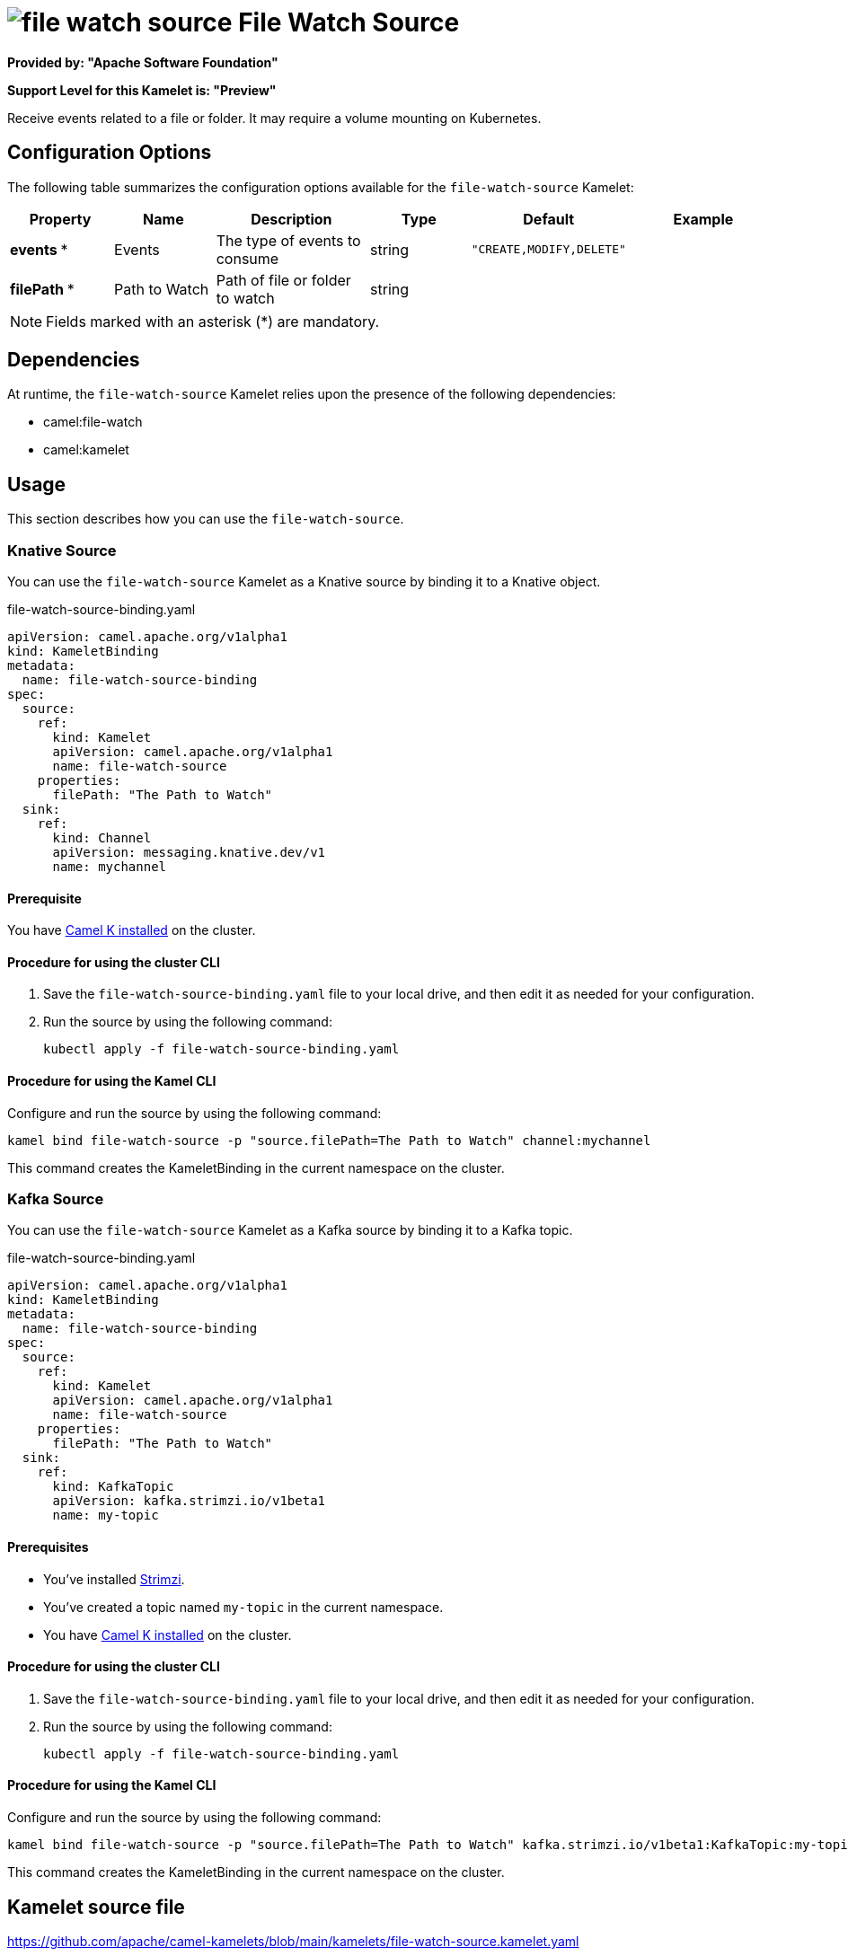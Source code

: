 // THIS FILE IS AUTOMATICALLY GENERATED: DO NOT EDIT

= image:kamelets/file-watch-source.svg[] File Watch Source

*Provided by: "Apache Software Foundation"*

*Support Level for this Kamelet is: "Preview"*

Receive events related to a file or folder. It may require a volume mounting on Kubernetes.

== Configuration Options

The following table summarizes the configuration options available for the `file-watch-source` Kamelet:
[width="100%",cols="2,^2,3,^2,^2,^3",options="header"]
|===
| Property| Name| Description| Type| Default| Example
| *events {empty}* *| Events| The type of events to consume| string| `"CREATE,MODIFY,DELETE"`| 
| *filePath {empty}* *| Path to Watch| Path of file or folder to watch| string| | 
|===

NOTE: Fields marked with an asterisk ({empty}*) are mandatory.


== Dependencies

At runtime, the `file-watch-source` Kamelet relies upon the presence of the following dependencies:

- camel:file-watch
- camel:kamelet 

== Usage

This section describes how you can use the `file-watch-source`.

=== Knative Source

You can use the `file-watch-source` Kamelet as a Knative source by binding it to a Knative object.

.file-watch-source-binding.yaml
[source,yaml]
----
apiVersion: camel.apache.org/v1alpha1
kind: KameletBinding
metadata:
  name: file-watch-source-binding
spec:
  source:
    ref:
      kind: Kamelet
      apiVersion: camel.apache.org/v1alpha1
      name: file-watch-source
    properties:
      filePath: "The Path to Watch"
  sink:
    ref:
      kind: Channel
      apiVersion: messaging.knative.dev/v1
      name: mychannel
  
----

==== *Prerequisite*

You have xref:{camel-k-version}@camel-k::installation/installation.adoc[Camel K installed] on the cluster.

==== *Procedure for using the cluster CLI*

. Save the `file-watch-source-binding.yaml` file to your local drive, and then edit it as needed for your configuration.

. Run the source by using the following command:
+
[source,shell]
----
kubectl apply -f file-watch-source-binding.yaml
----

==== *Procedure for using the Kamel CLI*

Configure and run the source by using the following command:

[source,shell]
----
kamel bind file-watch-source -p "source.filePath=The Path to Watch" channel:mychannel
----

This command creates the KameletBinding in the current namespace on the cluster.

=== Kafka Source

You can use the `file-watch-source` Kamelet as a Kafka source by binding it to a Kafka topic.

.file-watch-source-binding.yaml
[source,yaml]
----
apiVersion: camel.apache.org/v1alpha1
kind: KameletBinding
metadata:
  name: file-watch-source-binding
spec:
  source:
    ref:
      kind: Kamelet
      apiVersion: camel.apache.org/v1alpha1
      name: file-watch-source
    properties:
      filePath: "The Path to Watch"
  sink:
    ref:
      kind: KafkaTopic
      apiVersion: kafka.strimzi.io/v1beta1
      name: my-topic
  
----

==== *Prerequisites*

* You've installed https://strimzi.io/[Strimzi].
* You've created a topic named `my-topic` in the current namespace.
* You have xref:{camel-k-version}@camel-k::installation/installation.adoc[Camel K installed] on the cluster.

==== *Procedure for using the cluster CLI*

. Save the `file-watch-source-binding.yaml` file to your local drive, and then edit it as needed for your configuration.

. Run the source by using the following command:
+
[source,shell]
----
kubectl apply -f file-watch-source-binding.yaml
----

==== *Procedure for using the Kamel CLI*

Configure and run the source by using the following command:

[source,shell]
----
kamel bind file-watch-source -p "source.filePath=The Path to Watch" kafka.strimzi.io/v1beta1:KafkaTopic:my-topic
----

This command creates the KameletBinding in the current namespace on the cluster.

== Kamelet source file

https://github.com/apache/camel-kamelets/blob/main/kamelets/file-watch-source.kamelet.yaml

// THIS FILE IS AUTOMATICALLY GENERATED: DO NOT EDIT
